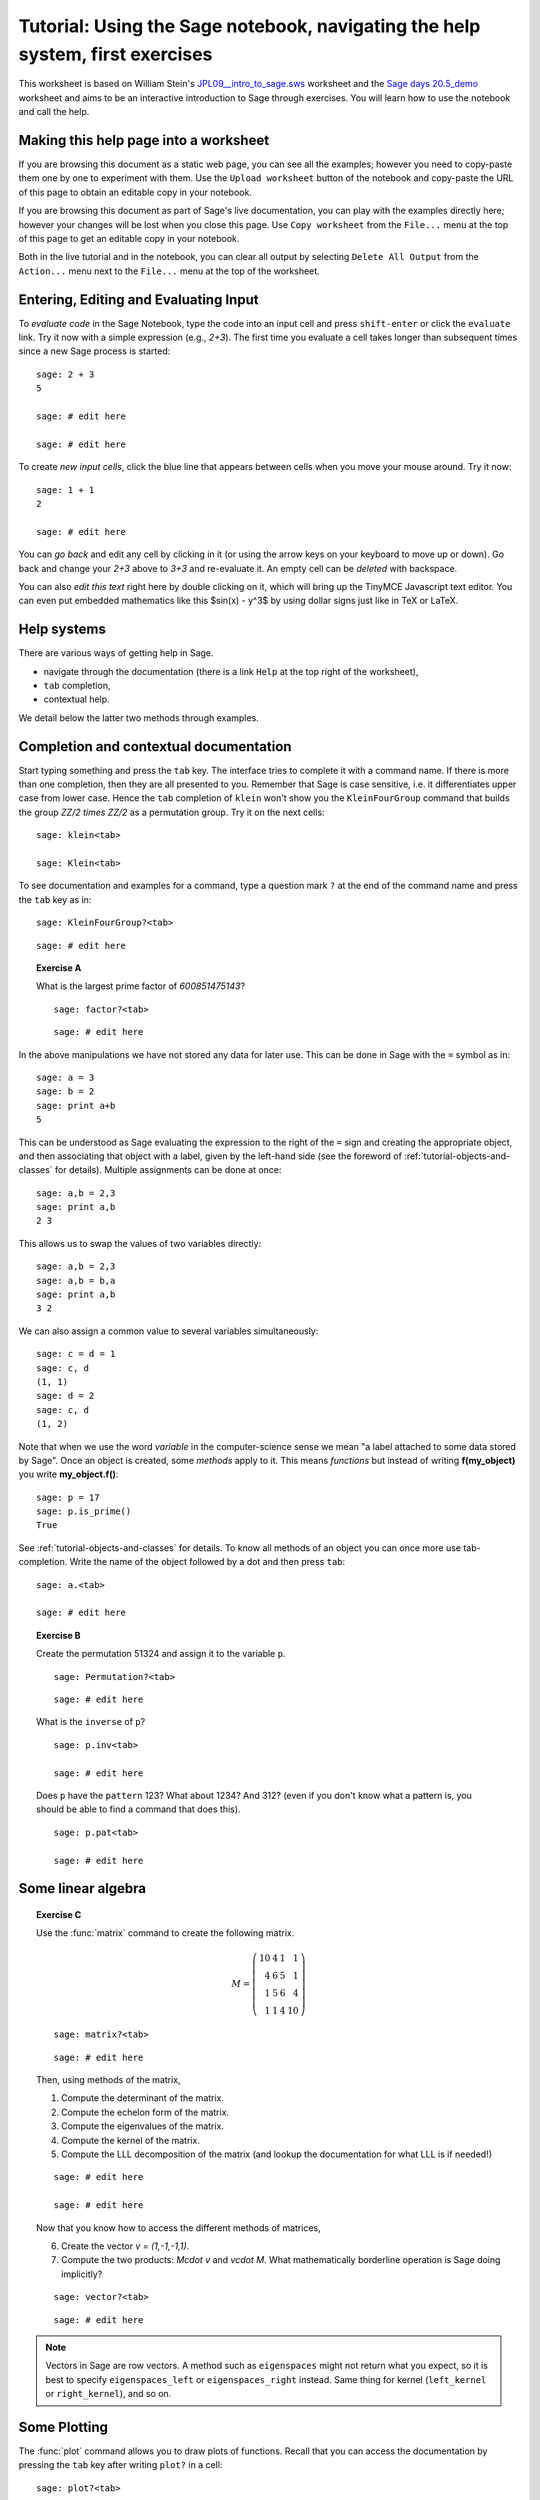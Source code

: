 .. _tutorial-notebook-and-help-long:

==============================================================================
Tutorial: Using the Sage notebook, navigating the help system, first exercises
==============================================================================

.. linkall

This worksheet is based on William Stein's `JPL09__intro_to_sage.sws
<http://modular.math.washington.edu/talks/20090701-sage_graphics_tutorial/JPL09___intro_to_sage.sws>`_
worksheet and the `Sage days 20.5_demo <http://wiki.sagemath.org/days20.5>`_
worksheet and aims to be an interactive introduction to Sage through exercises.
You will learn how to use the notebook and call the help.

Making this help page into a worksheet
======================================

If you are browsing this document as a static web page, you can see all the
examples; however you need to copy-paste them one by one to experiment with them.
Use the ``Upload worksheet`` button of the notebook and copy-paste the URL of
this page to obtain an editable copy in your notebook.

If you are browsing this document as part of Sage's live documentation, you can
play with the examples directly here; however your changes will be lost when
you close this page. Use ``Copy worksheet`` from the ``File...`` menu at the
top of this page to get an editable copy in your notebook.

Both in the live tutorial and in the notebook, you can clear all output by
selecting ``Delete All Output`` from the ``Action...`` menu next to the
``File...`` menu at the top of the worksheet.

Entering, Editing and Evaluating Input
======================================

To *evaluate code* in the Sage Notebook, type the code into an input cell and
press ``shift-enter`` or click the ``evaluate`` link. Try it now with a simple
expression (e.g., `2+3`). The first time you evaluate a cell takes longer
than subsequent times since a new Sage process is started::

    sage: 2 + 3
    5

    sage: # edit here

    sage: # edit here

To create *new input cells*, click the blue line that appears between
cells when you move your mouse around. Try it now::

    sage: 1 + 1
    2

    sage: # edit here

You can *go back* and edit any cell by clicking in it (or using the
arrow keys on your keyboard to move up or down). Go back and change
your `2+3` above to `3+3` and re-evaluate it. An empty cell can be
*deleted* with backspace.

You can also *edit this text* right here by double clicking on it,
which will bring up the TinyMCE Javascript text editor. You can even
put embedded mathematics like this $\sin(x) - y^3$ by using dollar signs
just like in TeX or LaTeX.

Help systems
============

There are various ways of getting help in Sage.

- navigate through the documentation (there is a link ``Help`` at the top right
  of the worksheet),
- ``tab`` completion,
- contextual help.

We detail below the latter two methods through examples.

Completion and contextual documentation
=======================================

Start typing something and press the ``tab`` key. The interface tries to
complete it with a command name. If there is more than one completion, then
they are all presented to you. Remember that Sage is case sensitive, i.e. it
differentiates upper case from lower case. Hence the ``tab`` completion of
``klein`` won't show you the ``KleinFourGroup`` command that builds the group
`\ZZ/2 \times \ZZ/2` as a permutation group. Try it on the next cells:

.. skip

::

    sage: klein<tab>

    sage: Klein<tab>

To see documentation and examples for a command, type a question mark ``?`` at
the end of the command name and press the ``tab`` key as in:

.. skip

::

    sage: KleinFourGroup?<tab>

::

    sage: # edit here

.. TOPIC:: Exercise A

    What is the largest prime factor of `600851475143`?

    .. skip

    ::

        sage: factor?<tab>

    ::

        sage: # edit here

In the above manipulations we have not stored any data for
later use. This can be done in Sage with the ``=`` symbol as in::

    sage: a = 3
    sage: b = 2
    sage: print a+b
    5

This can be understood as Sage evaluating the expression to the right
of the ``=`` sign and creating the appropriate object, and then
associating that object with a label, given by the left-hand side (see
the foreword of :ref:`tutorial-objects-and-classes` for
details). Multiple assignments can be done at once::

    sage: a,b = 2,3
    sage: print a,b
    2 3

This allows us to swap the values of two variables directly::

    sage: a,b = 2,3
    sage: a,b = b,a
    sage: print a,b
    3 2

We can also assign a common value to several variables simultaneously::

    sage: c = d = 1
    sage: c, d
    (1, 1)
    sage: d = 2
    sage: c, d
    (1, 2)

Note that when we use the word *variable* in the computer-science sense we
mean "a label attached to some data stored by Sage". Once an object is
created, some *methods* apply to it. This means *functions* but instead of
writing **f(my_object)** you write **my_object.f()**::

    sage: p = 17
    sage: p.is_prime()
    True

See :ref:`tutorial-objects-and-classes` for details.
To know all methods of an object you can once more use tab-completion. Write the
name of the object followed by a dot and then press ``tab``:

.. skip

::

    sage: a.<tab>

    sage: # edit here

.. TOPIC:: Exercise B

    Create the permutation 51324 and assign it to the variable ``p``.

    .. skip

    ::

        sage: Permutation?<tab>

    ::

        sage: # edit here


    What is the ``inverse`` of ``p``?

    .. skip

    ::

        sage: p.inv<tab>

        sage: # edit here

    Does ``p`` have the ``pattern`` 123? What about 1234? And 312? (even if you don't
    know what a pattern is, you should be able to find a command that does this).

    .. skip

    ::

        sage: p.pat<tab>

        sage: # edit here

Some linear algebra
===================

.. TOPIC:: Exercise C

    Use the :func:`matrix` command to create the following matrix.

    .. MATH::

        M = \left(\begin{array}{rrrr}
        10 & 4 & 1 & 1 \\
        4 & 6 & 5 & 1 \\
        1 & 5 & 6 & 4 \\
        1 & 1 & 4 & 10
        \end{array}\right)

    .. skip

    ::

        sage: matrix?<tab>

    ::

        sage: # edit here

    Then, using methods of the matrix,

    1. Compute the determinant of the matrix.
    2. Compute the echelon form of the matrix.
    3. Compute the eigenvalues of the matrix.
    4. Compute the kernel of the matrix.
    5. Compute the LLL decomposition of the matrix (and lookup the
       documentation for what LLL is if needed!)

    ::

        sage: # edit here

        sage: # edit here

    Now that you know how to access the different methods of matrices,

    6. Create the vector `v = (1,-1,-1,1)`.
    7. Compute the two products: `M\cdot v` and `v\cdot M`. What mathematically
       borderline operation is Sage doing implicitly?

    .. skip

    ::

        sage: vector?<tab>

    ::

        sage: # edit here

.. NOTE::

    Vectors in Sage are row vectors. A method such as ``eigenspaces`` might not
    return what you expect, so it is best to specify ``eigenspaces_left`` or
    ``eigenspaces_right`` instead. Same thing for kernel (``left_kernel`` or
    ``right_kernel``), and so on.


Some Plotting
=============

The :func:`plot` command allows you to draw plots of functions. Recall
that you can access the documentation by pressing the ``tab`` key
after writing ``plot?`` in a cell:

.. skip

::

    sage: plot?<tab>

::

    sage: # edit here

Here is a simple example::

    sage: var('x')   # make sure x is a symbolic variable
    x
    sage: plot(sin(x^2), (x,0,10))

Here is a more complicated plot. Try to change every single input to the plot
command in some way, evaluating to see what happens::

    sage: P = plot(sin(x^2), (x,-2,2), rgbcolor=(0.8,0,0.2), thickness=3, linestyle='--', fill='axis')
    sage: show(P, gridlines=True)

Above we used the :func:`show` command to show a plot after it was created. You can
also use ``P.show`` instead::

    sage: P.show(gridlines=True)

Try putting the cursor right after ``P.show(`` and pressing tab to get a list of
the options for how you can change the values of the given inputs.

.. skip

::

    sage: P.show(

Plotting multiple functions at once is as easy as adding them together::

    sage: P1 = plot(sin(x), (x,0,2*pi))
    sage: P2 = plot(cos(x), (x,0,2*pi), rgbcolor='red')
    sage: P1 + P2

Symbolic Expressions
====================

Here is an example of a symbolic function::

    sage: f(x) = x^4 - 8*x^2 - 3*x + 2
    sage: f(x)
    x^4 - 8*x^2 - 3*x + 2

    sage: f(-3)
    20

This is an example of a function in the *mathematical* variable `x`. When Sage
starts, it defines the symbol `x` to be a mathematical variable. If you want
to use other symbols for variables, you must define them first::

    sage: x^2
    x^2
    sage: u + v
    Traceback (most recent call last):
    ...
    NameError: name 'u' is not defined

    sage: var('u v')
    (u, v)
    sage: u + v
    u + v

Still, it is possible to define symbolic functions without first
defining their variables::

    sage: f(w) = w^2
    sage: f(3)
    9

In this case those variables are defined implicitly::

    sage: w
    w

.. TOPIC:: Exercise D

    Define the symbolic function `f(x) = x \sin(x^2)`. Plot `f` on the
    domain `[-3,3]` and color it red. Use the :func:`find_root` method to
    numerically approximate the root of `f` on the interval `[1,2]`::

        sage: # edit here

    Compute the tangent line to `f` at `x=1`::

        sage: # edit here

    Plot `f` and the tangent line to `f` at `x=1` in one image::

        sage: # edit here

.. TOPIC:: Exercise E (Advanced)

     Solve the following equation for `y`:

    .. MATH::

        y = 1 + x y^2

    There are two solutions, take the one for which `\lim_{x\to0}y(x)=1`.
    (Don't forget to create the variables `x` and `y`!).

    ::

        sage: # edit here

    Expand `y` as a truncated Taylor series around `0` and containing
    `n=10` terms.

    ::

        sage: # edit here

    Do you recognize the coefficients of the Taylor series expansion? You might
    want to use the `On-Line Encyclopedia of Integer Sequences <http://oeis.org>`_,
    or better yet, Sage's command :func:`sloane_find` which queries the
    encyclopedia:

    .. skip

    ::


        sage: sloane_find?<tab>

    ::

        sage: # edit here

Congratulations for completing your first Sage tutorial!
